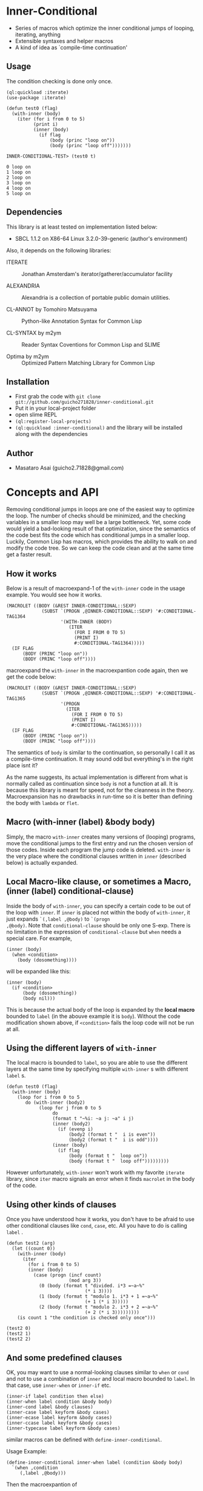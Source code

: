 * Inner-Conditional

 - Series of macros which optimize the inner conditional jumps
   of looping, iterating, anything
 - Extensible syntaxes and helper macros
 - A kind of idea as `compile-time continuation'

** Usage

The condition checking is done only once.
#+BEGIN_SRC LISP
(ql:quickload :iterate)
(use-package :iterate)

(defun test0 (flag)
  (with-inner (body)
    (iter (for i from 0 to 5)
          (print i)
          (inner (body)
            (if flag
                (body (princ "loop on"))
                (body (princ "loop off")))))))

INNER-CONDITIONAL-TEST> (test0 t)

0 loop on
1 loop on
2 loop on
3 loop on
4 loop on
5 loop on
#+END_SRC

** Dependencies

This library is at least tested on implementation listed below:

+ SBCL 1.1.2 on X86-64 Linux  3.2.0-39-generic (author's environment)

Also, it depends on the following libraries:

+ ITERATE  ::
    Jonathan Amsterdam's iterator/gatherer/accumulator facility

+ ALEXANDRIA  ::
    Alexandria is a collection of portable public domain utilities.

+ CL-ANNOT by Tomohiro Matsuyama ::
    Python-like Annotation Syntax for Common Lisp

+ CL-SYNTAX by m2ym ::
    Reader Syntax Coventions for Common Lisp and SLIME

+ Optima by m2ym :: 
    Optimized Pattern Matching Library for Common Lisp
    
** Installation

+ First grab the code with =git clone git://github.com/guicho271828/inner-conditional.git=
+ Put it in your local-project folder
+ open slime REPL
+ =(ql:register-local-projects)=
+ =(ql:quickload :inner-conditional)= and the library will be
  installed along with the dependencies

** Author

+ Masataro Asai (guicho2.71828@gmail.com)

* Concepts and API

Removing conditional jumps in loops are one of the easiest way to
optimize the loop. The number of checks should be minimized, and the
checking variables in a smaller loop may well be a large
bottleneck. Yet, some code would yield a bad-looking result of that
optimization, since the semantics of the code best fits the code which
has conditional jumps in a smaller loop. Luckily, Common Lisp has
macros, which provides the ability to walk on and modify the code
tree. So we can keep the code clean and at the same time get a
faster result.

** How it works

Below is a result of macroexpand-1 of the =with-inner= code in the
usage example. You would see how it works.

#+BEGIN_SRC LISP
(MACROLET ((BODY (&REST INNER-CONDITIONAL::SEXP)
             (SUBST `(PROGN ,@INNER-CONDITIONAL::SEXP) '#:CONDITIONAL-TAG1364
                    '(WITH-INNER (BODY)
                       (ITER
                         (FOR I FROM 0 TO 5)
                         (PRINT I)
                         #:CONDITIONAL-TAG1364)))))
  (IF FLAG
      (BODY (PRINC "loop on"))
      (BODY (PRINC "loop off"))))
#+END_SRC

macroexpand the =with-inner= in the macroexpantion code again, then we
get the code below:

#+BEGIN_SRC LISP
(MACROLET ((BODY (&REST INNER-CONDITIONAL::SEXP)
             (SUBST `(PROGN ,@INNER-CONDITIONAL::SEXP) '#:CONDITIONAL-TAG1365
                    '(PROGN
                      (ITER
                        (FOR I FROM 0 TO 5)
                        (PRINT I)
                        #:CONDITIONAL-TAG1365)))))
  (IF FLAG
      (BODY (PRINC "loop on"))
      (BODY (PRINC "loop off"))))
#+END_SRC

The semantics of =body= is similar to the continuation, so personally
I call it as a compile-time continuation. It may sound odd but
everything's in the right place isnt it? 

As the name suggests, its actual implementation is different from what
is normally called as continuation since =body= is not a function at
all. It is because this library is meant for speed, not for the
cleanness in the theory. Macroexpansion has no drawbacks in run-time
so it is better than defining the body with =lambda= or =flet=.

** Macro (with-inner (label) &body body)

Simply, the macro =with-inner= creates many versions of (looping)
programs, move the conditional jumps to the first entry and run the
chosen version of those codes. Inside each program the jump code is
deleted. =with-inner= is the very place where the conditional clauses
written in =inner= (described below) is actually expanded.

** Local Macro-like clause, or sometimes a Macro, (inner (label) conditional-clause)

Inside the body of =with-inner=, you can specify a certain code to be
out of the loop with =inner=. If =inner= is placed not within the body
of =with-inner=, it just expands =`(,label ,@body)= to =`(progn
,@body)=. Note that =conditional-clause= should be only one
S-exp. There is no limitation in the expression of
=conditional-clause= but =when= needs a special care. For example,

#+BEGIN_SRC LISP
(inner (body)
  (when <condition>
    (body (dosomething))))
#+END_SRC

will be expanded like this:

#+BEGIN_SRC LISP
(inner (body)
  (if <condition>
      (body (dosomething))
      (body nil)))
#+END_SRC

This is because the actual body of the loop is expanded by the *local
macro* bounded to =label= (in the abouve example it is
=body=). Without the code modification shown above, if =<condition>=
fails the loop code will not be run at all.

** Using the different layers of =with-inner=

The local macro is bounded to =label=, so you are able to use the
different layers at the same time by specifying multiple =with-inner= s
with different =label= s. 

#+BEGIN_SRC LISP
(defun test0 (flag)
  (with-inner (body)
    (loop for i from 0 to 5
       do (with-inner (body2)
            (loop for j from 0 to 5
                 do
                 (format t "~%i: ~a j: ~a" i j)
                 (inner (body2)
                   (if (evenp i)
                       (body2 (format t "  i is even"))
                       (body2 (format t "  i is odd"))))
                 (inner (body)
                   (if flag
                       (body (format t "  loop on"))
                       (body (format t "  loop off")))))))))
#+END_SRC

However unfortunately,
=with-inner= won't work with my favorite =iterate= library, since
=iter= macro signals an error when it finds =macrolet= in the body of
the code.

** Using other kinds of clauses

Once you have understood how it works, you don't have to be afraid to
use other conditional clauses like =cond=, =case=, etc. All you have to do
is calling =label= .

#+BEGIN_SRC LISP
(defun test2 (arg)
  (let ((count 0))
    (with-inner (body)
      (iter
        (for i from 0 to 5)
        (inner (body)
          (case (progn (incf count)
                       (mod arg 3))
            (0 (body (format t "divided. i*3 =~a~%"
                             (* i 3))))
            (1 (body (format t "modulo 1. i*3 + 1 =~a~%"
                             (+ 1 (* i 3)))))
            (2 (body (format t "modulo 2. i*3 + 2 =~a~%"
                             (+ 2 (* i 3)))))))))
    (is count 1 "the condition is checked only once")))

(test2 0)
(test2 1)
(test2 2)
#+END_SRC

** And some predefined clauses

OK, you may want to use a normal-looking clauses similar to =when= or
=cond= and not to use a combination of =inner= and local macro bounded
to =label=. In that case, use =inner-when= or =inner-if= etc.

#+BEGIN_SRC LISP
(inner-if label condition then else)
(inner-when label condition &body body)
(inner-cond label &body clauses)
(inner-case label keyform &body cases)
(inner-ecase label keyform &body cases)
(inner-ccase label keyform &body cases)
(inner-typecase label keyform &body cases)
#+END_SRC

similar macros can be defined with =define-inner-conditional=.

Usage Example:

#+BEGIN_SRC LISP
(define-inner-conditional inner-when label (condition &body body)
  `(when ,condition
	 (,label ,@body)))
#+END_SRC

Then the macroexpantion of

#+BEGIN_SRC LISP
(inner-when label <condition>
  (dosomething)
  (dosomething))
#+END_SRC

is

#+BEGIN_SRC LISP
(INNER (LABEL)
  (WHEN <CONDITION>
    (LABEL (DOSOMETHING)
           (DOSOMETHING))))
#+END_SRC

Just simple. Simple!
If you have any question with how it works, try some macroexpand-1,
or C-c C-m (slime-expand-1).

** Use with your own library

If you write a macro which expands to a code which always checks a
certain dynamic variable then this library may help you write an
extension which minimizes the number of checking in the expanded code.

For example:

#+BEGIN_SRC LISP
(defvar *output-stream* nil)
(defmacro sample (&body body)
  `(if *output-stream*
       (progn ,@body)
       (with-output-to-string (*output-stream*)
         ,@body)))
#+END_SRC

In this sample, =body= is meant to output some string to a stream
which is dynamically bound. By default, =*output-stream*= is bound to
nil and the the result is output as a string. Similar technique is
used in =[[https://github.com/arielnetworks/cl-markup][cl-markup]]= for example. 
In some cases a user should run a loop over that macro.

#+BEGIN_SRC LISP
(loop for i from 0 to 5
      do (sample (print i *output-stream*)))
#+END_SRC

The author may want to divide that conditional part of the code, but
until now there is no standardized way to do that. Now I show you
a version using this library.

#+BEGIN_SRC LISP
(eval-when (:compile-toplevel :load-toplevel :execute)
  (defparameter *sample-label* 'sample-label)) ;; an identifier

(defvar *output-stream* nil)

(define-condition-expander
    (sample
      *sample-label*
      *output-stream-definite-here* :force-single-check t :version-expander version)
    (&body body)
  `(if (progn
         (format t "condition checked")
         *output-stream*)
       ,(version 'either-is-ok `(progn ,@body))
       (with-output-to-string (*output-stream*)
         ,(version 'either-is-ok `(progn ,@body)))))

(defun test2 ()
  (*output-stream-definite-here*
    (loop for i from 0 to 5
       do
         (sample
           (format *output-stream* "hello!")))
    (loop for i from 0 to 5
       do
         (sample
           (format *output-stream* "bye!")))))
#+END_SRC

In the above example, the user doesn't have to think about the
conditional jumping within =sample= *and at the same time* the jump
is checked only once. Below is the iterative results of macroexpansion.

#+BEGIN_SRC LISP
(SYMBOL-MACROLET ((INNER-CONDITIONAL::*CURRENT-VERSION* NIL))
  (WITH-INNER (SAMPLE-LABEL :FORCE-SINGLE-CHECK T)
    (LOOP FOR I FROM 0 TO 5
          DO (SAMPLE
               (FORMAT *OUTPUT-STREAM* "hello!")))
    (LOOP FOR I FROM 0 TO 5
          DO (SAMPLE
               (FORMAT *OUTPUT-STREAM* "bye!")))))

-->

(SYMBOL-MACROLET ((INNER-CONDITIONAL::*CURRENT-VERSION* NIL))
  (MACROLET ((SAMPLE-LABEL (INNER-CONDITIONAL::ID &REST INNER-CONDITIONAL::SEXP)
               `(MACROLET ((#:TAG1273 ,NIL
                             `(PROGN ,',@INNER-CONDITIONAL::SEXP)))
                  (SYMBOL-MACROLET ((INNER-CONDITIONAL::*CURRENT-VERSION*
                                     ,INNER-CONDITIONAL::ID))
                    (WITH-INNER (SAMPLE-LABEL :FORCE-SINGLE-CHECK T)
                      (LOOP FOR I FROM 0 TO 5
                            DO (#:TAG1273))
                      (LOOP FOR I FROM 0 TO 5
                            DO (SAMPLE
                                 (FORMAT *OUTPUT-STREAM* "bye!"))))))))
    (WITH-VERSIONS INNER-CONDITIONAL::*CURRENT-VERSION*
        ((EITHER-IS-OK
          (SAMPLE-LABEL EITHER-IS-OK (PROGN (FORMAT *OUTPUT-STREAM* "hello!")))))
      (IF (PROGN (FORMAT T "condition checked") *OUTPUT-STREAM*)
          EITHER-IS-OK
          (WITH-OUTPUT-TO-STRING (*OUTPUT-STREAM*) EITHER-IS-OK)))))

-->

(SYMBOL-MACROLET ((INNER-CONDITIONAL::*CURRENT-VERSION* NIL))
  (MACROLET ((SAMPLE-LABEL (INNER-CONDITIONAL::ID &REST INNER-CONDITIONAL::SEXP)
               `(MACROLET ((#:TAG1273 ,NIL
                             `(PROGN ,',@INNER-CONDITIONAL::SEXP)))
                  (SYMBOL-MACROLET ((INNER-CONDITIONAL::*CURRENT-VERSION*
                                     ,INNER-CONDITIONAL::ID))
                    (MACROLET ((SAMPLE-LABEL (INNER-CONDITIONAL::ID &REST INNER-CONDITIONAL::SEXP)
                                 `(MACROLET ((#:TAG1274 ,NIL
                                               `(PROGN ,',@INNER-CONDITIONAL::SEXP)))
                                    (SYMBOL-MACROLET ((INNER-CONDITIONAL::*CURRENT-VERSION*
                                                       ,INNER-CONDITIONAL::ID))
                                      (WITH-INNER (SAMPLE-LABEL :FORCE-SINGLE-CHECK T)
                                        (LOOP FOR I FROM 0 TO 5
                                              DO (#:TAG1273))
                                        (LOOP FOR I FROM 0 TO 5
                                              DO (#:TAG1274)))))))
                      (WITH-VERSIONS INNER-CONDITIONAL::*CURRENT-VERSION*
                          ((EITHER-IS-OK
                            (SAMPLE-LABEL EITHER-IS-OK (PROGN (FORMAT *OUTPUT-STREAM* "bye!")))))
                        (IF (PROGN (FORMAT T "condition checked") *OUTPUT-STREAM*)
                            EITHER-IS-OK
                            (WITH-OUTPUT-TO-STRING (*OUTPUT-STREAM*) EITHER-IS-OK))))))))
    (WITH-VERSIONS INNER-CONDITIONAL::*CURRENT-VERSION*
        ((EITHER-IS-OK
          (SAMPLE-LABEL EITHER-IS-OK (PROGN (FORMAT *OUTPUT-STREAM* "hello!")))))
      (IF (PROGN (FORMAT T "condition checked") *OUTPUT-STREAM*)
          EITHER-IS-OK
          (WITH-OUTPUT-TO-STRING (*OUTPUT-STREAM*) EITHER-IS-OK)))))
#+END_SRC

Therefore the expansion result is equivalent to something like this:

#+BEGIN_SRC LISP
(IF (PROGN (FORMAT T "condition checked") *OUTPUT-STREAM*)
    (PROGN
       (LOOP FOR I FROM 0 TO 5
             DO (PROGN (FORMAT *OUTPUT-STREAM* "hello!")))
       (LOOP FOR I FROM 0 TO 5
             DO (PROGN (FORMAT *OUTPUT-STREAM* "bye!"))))
    (WITH-OUTPUT-TO-STRING (*OUTPUT-STREAM*)
       (LOOP FOR I FROM 0 TO 5
             DO (PROGN (FORMAT *OUTPUT-STREAM* "hello!")))
       (LOOP FOR I FROM 0 TO 5
             DO (PROGN (FORMAT *OUTPUT-STREAM* "bye!")))))
#+END_SRC

* Copyright

Copyright (c) 2013 Masataro Asai (guicho2.71828@gmail.com)


* License

Licensed under the LLGPL License.

